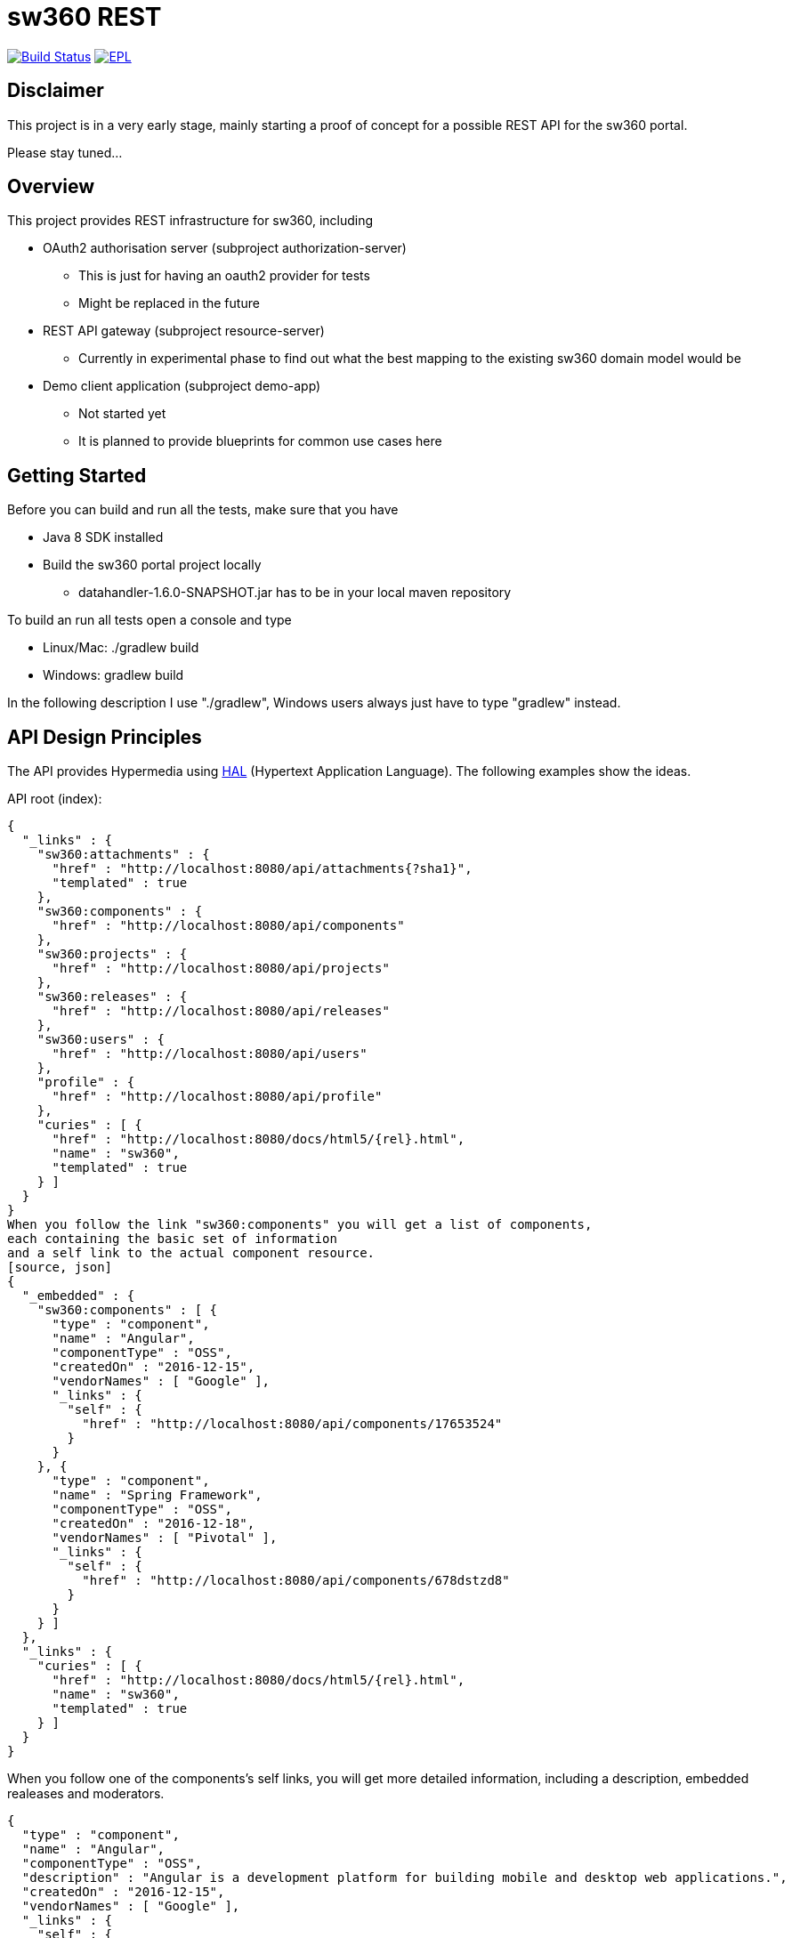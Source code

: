 = sw360 REST

image:https://travis-ci.org/sw360/sw360rest.svg?branch=master["Build Status", link="https://travis-ci.org/sw360/sw360rest"]
image:http://img.shields.io/badge/license-EPL-blue.svg["EPL", link="http://www.eclipse.org/legal/epl-v10.html"]

== Disclaimer

This project is in a very early stage, mainly starting a proof of concept for a possible REST API for the sw360 portal.

Please stay tuned...

== Overview

This project provides REST infrastructure for sw360, including

* OAuth2 authorisation server (subproject authorization-server)
** This is just for having an oauth2 provider for tests
** Might be replaced in the future
* REST API gateway (subproject resource-server)
** Currently in experimental phase to find out what the best mapping to the existing sw360 domain model would be
* Demo client application (subproject demo-app)
** Not started yet
** It is planned to provide blueprints for common use cases here

== Getting Started

Before you can build and run all the tests, make sure that you have

* Java 8 SDK installed
* Build the sw360 portal project locally
** datahandler-1.6.0-SNAPSHOT.jar has to be in your local maven repository

To build an run all tests open a console and type

* Linux/Mac: ./gradlew build
* Windows: gradlew build

In the following description I use "./gradlew", Windows users always just have to type "gradlew" instead.

== API Design Principles

The API provides Hypermedia using http://stateless.co/hal_specification.html[HAL] (Hypertext Application Language).
The following examples show the ideas.

API root (index):
[source, json]
{
  "_links" : {
    "sw360:attachments" : {
      "href" : "http://localhost:8080/api/attachments{?sha1}",
      "templated" : true
    },
    "sw360:components" : {
      "href" : "http://localhost:8080/api/components"
    },
    "sw360:projects" : {
      "href" : "http://localhost:8080/api/projects"
    },
    "sw360:releases" : {
      "href" : "http://localhost:8080/api/releases"
    },
    "sw360:users" : {
      "href" : "http://localhost:8080/api/users"
    },
    "profile" : {
      "href" : "http://localhost:8080/api/profile"
    },
    "curies" : [ {
      "href" : "http://localhost:8080/docs/html5/{rel}.html",
      "name" : "sw360",
      "templated" : true
    } ]
  }
}
When you follow the link "sw360:components" you will get a list of components,
each containing the basic set of information
and a self link to the actual component resource.
[source, json]
{
  "_embedded" : {
    "sw360:components" : [ {
      "type" : "component",
      "name" : "Angular",
      "componentType" : "OSS",
      "createdOn" : "2016-12-15",
      "vendorNames" : [ "Google" ],
      "_links" : {
        "self" : {
          "href" : "http://localhost:8080/api/components/17653524"
        }
      }
    }, {
      "type" : "component",
      "name" : "Spring Framework",
      "componentType" : "OSS",
      "createdOn" : "2016-12-18",
      "vendorNames" : [ "Pivotal" ],
      "_links" : {
        "self" : {
          "href" : "http://localhost:8080/api/components/678dstzd8"
        }
      }
    } ]
  },
  "_links" : {
    "curies" : [ {
      "href" : "http://localhost:8080/docs/html5/{rel}.html",
      "name" : "sw360",
      "templated" : true
    } ]
  }
}

When you follow one of the components's self links,
you will get more detailed information, including a description,
embedded realeases and moderators.

[source, json]
{
  "type" : "component",
  "name" : "Angular",
  "componentType" : "OSS",
  "description" : "Angular is a development platform for building mobile and desktop web applications.",
  "createdOn" : "2016-12-15",
  "vendorNames" : [ "Google" ],
  "_links" : {
    "self" : {
      "href" : "http://localhost:8080/api/components/17653524"
    }
  },
  "_embedded" : {
    "createdBy" : {
      "email" : "admin@sw360.org",
      "_links" : {
        "self" : {
          "href" : "http://localhost:8080/api/users/YWRtaW5Ac3czNjAub3Jn"
        }
      }
    },
    "releases" : [ {
      "version" : "2.3.0",
      "_links" : {
        "self" : {
          "href" : "http://localhost:8080/api/releases/3765276512"
        }
      }
    }, {
      "version" : "2.3.1",
      "_links" : {
        "self" : {
          "href" : "http://localhost:8080/api/releases/3765276512"
        }
      }
    } ],
    "moderators" : [ {
      "email" : "john@sw360.org",
      "_links" : {
        "self" : {
          "href" : "http://localhost:8080/api/users/am9obkBzdzM2MC5vcmc="
        }
      }
    }, {
      "email" : "admin@sw360.org",
      "_links" : {
        "self" : {
          "href" : "http://localhost:8080/api/users/YWRtaW5Ac3czNjAub3Jn"
        }
      }
    } ]
  }
}

== REST API Documentation

You find the current REST API documentation at
https://s3.amazonaws.com/sw360restdoc/api-guide.html

The documentation was created with http://docs.spring.io/spring-restdocs/docs/1.1.2.RELEASE/reference/html5/[Spring REST Docs]
and reflects the current implementation.
It is updated automatically with each Travis-CI build.

== Browsing the sw360 REST API

This is currently work in progress and will be easier in the future.

The precondition for browsing the real sw360 data using the REST API is that you
have all the sw360 Thrift services running. You could change the Thrift services URL by editing
subprojects/resource-server/src/main/resources/application.yml. The default configuration is:

[source, yml]
sw360:
  thrift-server-url: http://localhost:8080

Furthermore you need to configure the hardcoded sw360 user id in
the authorization server to match the id/email of an existing sw360 user.
To do that, edit the values for sw360.test-user-id
in subprojects/authorization-server/src/main/resources/application.yml. The defaults are:

[source, yml]
sw360:
  test-user-id: admin@sw360.org
  test-user-password: sw360-admin-password

Right now you have to start both the authorization server as well as the resource server in 2 separate console windows:

* ./gradlew authorization-server:bootrun
* ./gradlew resource-server:bootrun

Then get an oauth2 token from the authorization server by running

* ./gradlew printAccessToken

At the end of the console output you will get something like:
[source]
Authorization: Bearer eyJhbGciOiJSUzI1NiIsInR5cCI6IkpXVCJ9.eyJhdWQiOlsic3czNjAtUkVTVC1BUEkiXSwidXNlcl9uYW1lIjoic3czNjAtdXNlciIsInNjb3BlIjpbInN3MzYwLnJlYWQiLCJzdzM2MC53cml0ZSJdLCJleHAiOjE0ODE2MjQyOTYsImF1dGhvcml0aWVzIjpbIlJPTEVfU1czNjBfVVNFUiJdLCJqdGkiOiIzMDgyMDM5ZS0xY2ViLTQ5ZDktYWM1My0xMzIxMTNhMWQwMDQiLCJjbGllbnRfaWQiOiJ0cnVzdGVkLXN3MzYwLWNsaWVudCJ9.Exm2Yc-XaTff6FrGRTL4lXhBvbAD05XH8sTFC1kPRuqPkWqW2T0IgMgOs7iNDFwREvnqhAP4ZkCEFWYy-kiGU63HDlobDntJkJqvZjLTBlv4jOlXXJQ0TZWm6c-ochNWMkKI2tYO8EeDLqHj0jW1DWQ1I3o6cVtYdJ-etwOuIAP0uC9sykHlJkL_-TjvGpxpPXj_gTzeuvvOtqqhgF10uOpN-BBq5nLyRP4Zgrd1NhE-E6osb8xZrzn0WjtHA5ja62lmJ-a40sQ2kaXP8pik4pq3hmv2yNDK0TExjvvDXS_aEEavUv1p2-LmlyTua2UizHHxLxFjqptE2FqMZlmqkQ

Then open the following URL in a web browser:
http://localhost:8091/api/browser/index.html#/api

Now you should see an API browser (Hal-Browser), but you are not authorized yet.
Copy the whole token (including "Authorization: Bearer") into the "Custom Request Headers" field in the HAL-Browser and click on the "Go!" button.

Now you are authorized and can use the HAL-Browser to navigate through the API.

== License

SPDX Short Identifier: http://spdx.org/licenses/EPL-1.0

All rights reserved. This program and the accompanying materials
are made available under the terms of the Eclipse Public License v1.0
which accompanies this distribution, and is available at
http://www.eclipse.org/legal/epl-v10.html
